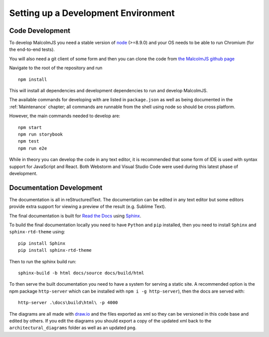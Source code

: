 Setting up a Development Environment
=====================================

Code Development
##################

To develop MalcolmJS you need a stable version of `node <https://nodejs.org/en/>`_ (>=8.9.0) and your OS needs to be able to run Chromium (for the end-to-end tests).

You will also need a git client of some form and then you can clone the code from `the MalcolmJS github page <https://github.com/dls-controls/malcolmjs>`_

Navigate to the root of the repository and run
::

    npm install

This will install all dependencies and development dependencies to run and develop MalcolmJS.

The available commands for developing with are listed in ``package.json`` as well as being documented in the :ref:`Maintenance` chapter; 
all commands are runnable from the shell using node so should be cross platform. 

However, the main commands needed to develop are:
::

    npm start
    npm run storybook
    npm test
    npm run e2e


While in theory you can develop the code in any text editor, it is recommended that some form of IDE is used with syntax support for JavaScript and React. Both Webstorm and Visual Studio Code were used during this latest phase of development.


Documentation Development
##############################

The documentation is all in reStructuredText. The documentation can be edited in any text editor but some editors provide extra support for viewing a preview of the result (e.g. Sublime Text).

The final documentation is built for `Read the Docs <https://readthedocs.org/>`_ using `Sphinx <http://www.sphinx-doc.org/en/master/>`_.

To build the final documentation locally you need to have ``Python`` and ``pip`` installed, then you need to install ``Sphinx`` and ``sphinx-rtd-theme`` using:
::

    pip install Sphinx
    pip install sphinx-rtd-theme

Then to run the sphinx build run:
::

	sphinx-build -b html docs/source docs/build/html


To then serve the built documentation you need to have a system for serving a static site. A recommended option is the npm package ``http-server`` which can be installed with ``npm i -g http-server``), then the docs are served with:
::

    http-server .\docs\build\html\ -p 4000


The diagrams are all made with `draw.io <https://www.draw.io/>`_ and the files exported as xml so they can be versioned in this code base and edited by others. If you edit the diagrams you should export a copy of the updated xml back to the ``architectural_diagrams`` folder as well as an updated ``png``.

